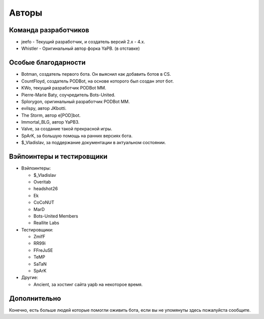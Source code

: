 **************************
Авторы
**************************

Команда разработчиков
--------------------------

- jeefo - Текущий разработчик, и создатель версий 2.x - 4.x.
- Whistler - Оригинальный автор форка YaPB. (в отставке)

Особые благодарности
--------------------------
- Botman, создатель первого бота. Он выяснил как добавить ботов в CS.
- CountFloyd, создатель PODBot, на основе которого был создан этот бот.
- KWo, текущий разработчик PODBot MM.
- Pierre-Marie Baty, соучредитель Bots-United.
- Splorygon, оригинальный разработчик PODBot MM.
- evilspy, автор JKbotti.
- The Storm, автор e[POD]bot.
- Immortal_BLG, автор YaPB3.
- Valve, за создание такой прекрасной игры.
- SpArK, за большую помощь на ранних версиях бота.
- $_Vladislav, за поддержание документации в актуальном состоянии.

Вэйпоинтеры и тестировщики
----------------------------
- Вэйпоинтеры: 

  + $_Vladislav
  + Overitab
  + headshot26
  + Ek
  + CoCoNUT
  + MarD
  + Bots-United Members
  + Reallite Labs

- Тестировщики:

  + ZmifF
  + RR99i
  + FFreJuSE
  + TeMP
  + SaTaN
  + SpArK

- Другие:

  + Ancient, за хостинг сайта yapb на некоторое время.


Дополнительно
--------------------------
Конечно, есть больше людей которые помогли оживить бота, если вы не упомянуты здесь пожалуйста сообщите.
